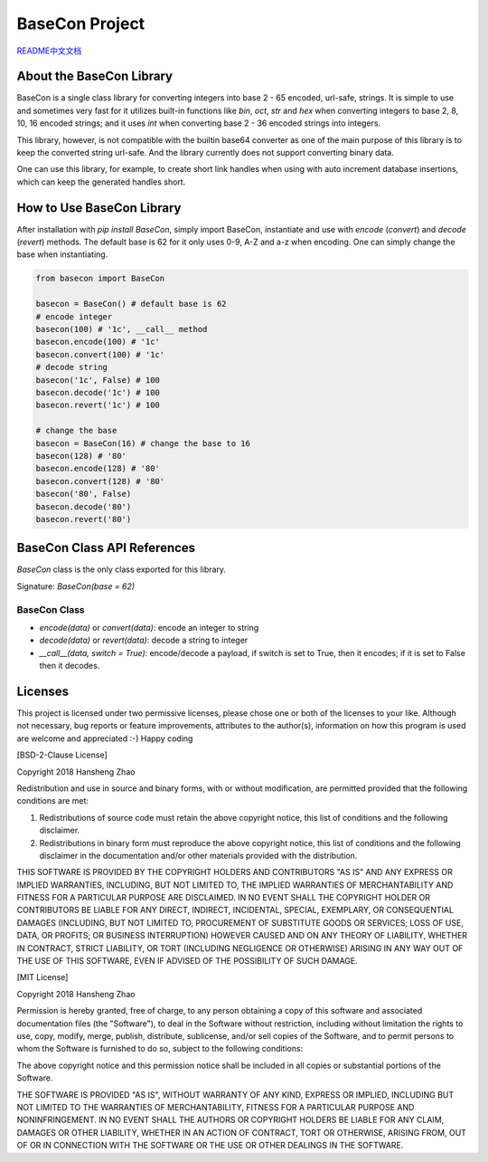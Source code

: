 ###############
BaseCon Project
###############

`README中文文档 <https://github.com/copyrighthero/BaseCon/blob/master/README.zh-CN.md>`_

About the BaseCon Library
=========================

BaseCon is a single class library for converting integers into base 2 - 65 encoded, url-safe, strings. It is simple to use and sometimes very fast for it utilizes built-in functions like `bin`, `oct`, `str` and `hex` when converting integers to base 2, 8, 10, 16 encoded strings; and it uses `int` when converting base 2 - 36 encoded strings into integers.

This library, however, is not compatible with the builtin base64 converter as one of the main purpose of this library is to keep the converted string url-safe. And the library currently does not support converting binary data.

One can use this library, for example, to create short link handles when using with auto increment database insertions, which can keep the generated handles short.

How to Use BaseCon Library
==========================

After installation with `pip install BaseCon`, simply import BaseCon, instantiate and use with `encode` (`convert`) and `decode` (`revert`) methods. The default base is 62 for it only uses 0-9, A-Z and a-z when encoding. One can simply change the base when instantiating.

.. code-block:: python

  from basecon import BaseCon

  basecon = BaseCon() # default base is 62
  # encode integer
  basecon(100) # '1c', __call__ method
  basecon.encode(100) # '1c'
  basecon.convert(100) # '1c'
  # decode string
  basecon('1c', False) # 100
  basecon.decode('1c') # 100
  basecon.revert('1c') # 100

  # change the base
  basecon = BaseCon(16) # change the base to 16
  basecon(128) # '80'
  basecon.encode(128) # '80'
  basecon.convert(128) # '80'
  basecon('80', False)
  basecon.decode('80')
  basecon.revert('80')

BaseCon Class API References
============================

`BaseCon` class is the only class exported for this library.

Signature: `BaseCon(base = 62)`

BaseCon Class
-------------

- `encode(data)` or `convert(data)`: encode an integer to string
- `decode(data)` or `revert(data)`: decode a string to integer
- `__call__(data, switch = True)`: encode/decode a payload, if switch is set to True, then it encodes; if it is set to False then it decodes.

Licenses
========

This project is licensed under two permissive licenses, please chose one or both of the licenses to your like. Although not necessary, bug reports or feature improvements, attributes to the author(s), information on how this program is used are welcome and appreciated :-) Happy coding

[BSD-2-Clause License]

Copyright 2018 Hansheng Zhao

Redistribution and use in source and binary forms, with or without modification, are permitted provided that the following conditions are met:

1. Redistributions of source code must retain the above copyright notice, this list of conditions and the following disclaimer.

2. Redistributions in binary form must reproduce the above copyright notice, this list of conditions and the following disclaimer in the documentation and/or other materials provided with the distribution.

THIS SOFTWARE IS PROVIDED BY THE COPYRIGHT HOLDERS AND CONTRIBUTORS "AS IS" AND ANY EXPRESS OR IMPLIED WARRANTIES, INCLUDING, BUT NOT LIMITED TO, THE IMPLIED WARRANTIES OF MERCHANTABILITY AND FITNESS FOR A PARTICULAR PURPOSE ARE DISCLAIMED. IN NO EVENT SHALL THE COPYRIGHT HOLDER OR CONTRIBUTORS BE LIABLE FOR ANY DIRECT, INDIRECT, INCIDENTAL, SPECIAL, EXEMPLARY, OR CONSEQUENTIAL DAMAGES (INCLUDING, BUT NOT LIMITED TO, PROCUREMENT OF SUBSTITUTE GOODS OR SERVICES; LOSS OF USE, DATA, OR PROFITS; OR BUSINESS INTERRUPTION) HOWEVER CAUSED AND ON ANY THEORY OF LIABILITY, WHETHER IN CONTRACT, STRICT LIABILITY, OR TORT (INCLUDING NEGLIGENCE OR OTHERWISE) ARISING IN ANY WAY OUT OF THE USE OF THIS SOFTWARE, EVEN IF ADVISED OF THE POSSIBILITY OF SUCH DAMAGE.

[MIT License]

Copyright 2018 Hansheng Zhao

Permission is hereby granted, free of charge, to any person obtaining a copy of this software and associated documentation files (the "Software"), to deal in the Software without restriction, including without limitation the rights to use, copy, modify, merge, publish, distribute, sublicense, and/or sell copies of the Software, and to permit persons to whom the Software is furnished to do so, subject to the following conditions:

The above copyright notice and this permission notice shall be included in all copies or substantial portions of the Software.

THE SOFTWARE IS PROVIDED "AS IS", WITHOUT WARRANTY OF ANY KIND, EXPRESS OR IMPLIED, INCLUDING BUT NOT LIMITED TO THE WARRANTIES OF MERCHANTABILITY, FITNESS FOR A PARTICULAR PURPOSE AND NONINFRINGEMENT. IN NO EVENT SHALL THE AUTHORS OR COPYRIGHT HOLDERS BE LIABLE FOR ANY CLAIM, DAMAGES OR OTHER LIABILITY, WHETHER IN AN ACTION OF CONTRACT, TORT OR OTHERWISE, ARISING FROM, OUT OF OR IN CONNECTION WITH THE SOFTWARE OR THE USE OR OTHER DEALINGS IN THE SOFTWARE.


